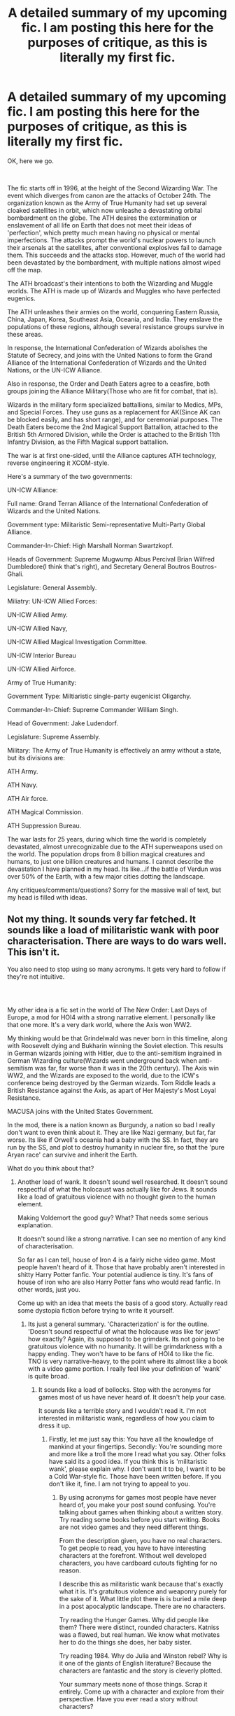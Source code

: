 #+TITLE: A detailed summary of my upcoming fic. I am posting this here for the purposes of critique, as this is literally my first fic.

* A detailed summary of my upcoming fic. I am posting this here for the purposes of critique, as this is literally my first fic.
:PROPERTIES:
:Author: LordMacragge
:Score: 0
:DateUnix: 1599061924.0
:DateShort: 2020-Sep-02
:FlairText: Discussion
:END:
OK, here we go.

​

The fic starts off in 1996, at the height of the Second Wizarding War. The event which diverges from canon are the attacks of October 24th. The organization known as the Army of True Humanity had set up several cloaked satellites in orbit, which now unleashe a devastating orbital bombardment on the globe. The ATH desires the extermination or enslavement of all life on Earth that does not meet their ideas of 'perfection', which pretty much mean having no physical or mental imperfections. The attacks prompt the world's nuclear powers to launch their arsenals at the satellites, after conventional explosives fail to damage them. This succeeds and the attacks stop. However, much of the world had been devastated by the bombardment, with multiple nations almost wiped off the map.

The ATH broadcast's their intentions to both the Wizarding and Muggle worlds. The ATH is made up of Wizards and Muggles who have perfected eugenics.

The ATH unleashes their armies on the world, conquering Eastern Russia, China, Japan, Korea, Southeast Asia, Oceania, and India. They enslave the populations of these regions, although several resistance groups survive in these areas.

In response, the International Confederation of Wizards abolishes the Statute of Secrecy, and joins with the United Nations to form the Grand Alliance of the International Confederation of Wizards and the United Nations, or the UN-ICW Alliance.

Also in response, the Order and Death Eaters agree to a ceasfire, both groups joining the Alliance Military(Those who are fit for combat, that is).

Wizards in the military form specialized battallions, similar to Medics, MPs, and Special Forces. They use guns as a replacement for AK(Since AK can be blocked easily, and has short range), and for ceremonial purposes. The Death Eaters become the 2nd Magical Support Battallion, attached to the British 5th Armored Division, while the Order is attached to the British 11th Infantry Division, as the Fifth Magical support battallion.

The war is at first one-sided, until the Alliance captures ATH technology, reverse engineering it XCOM-style.

Here's a summary of the two governments:

UN-ICW Alliance:

Full name: Grand Terran Alliance of the International Confederation of Wizards and the United Nations.

Government type: Militaristic Semi-representative Multi-Party Global Alliance.

Commander-In-Chief: High Marshall Norman Swartzkopf.

Heads of Government: Supreme Mugwump Albus Percival Brian Wilfred Dumbledore(I think that's right), and Secretary General Boutros Boutros-Ghali.

Legislature: General Assembly.

Miliatry: UN-ICW Allied Forces:

UN-ICW Allied Army.

UN-ICW Allied Navy,

UN-ICW Allied Magical Investigation Committee.

UN-ICW Interior Bureau

UN-ICW Allied Airforce.

Army of True Humanity:

Government Type: Miltiaristic single-party eugenicist Oligarchy.

Commander-In-Chief: Supreme Commander William Singh.

Head of Government: Jake Ludendorf.

Legislature: Supreme Assembly.

Military: The Army of True Humanity is effectively an army without a state, but its divisions are:

ATH Army.

ATH Navy.

ATH Air force.

ATH Magical Commission.

ATH Suppression Bureau.

The war lasts for 25 years, during which time the world is completely devastated, almost unrecognizable due to the ATH superweapons used on the world. The population drops from 8 billion magical creatures and humans, to just one billion creatures and humans. I cannot describe the devastation I have planned in my head. Its like...if the battle of Verdun was over 50% of the Earth, with a few major cities dotting the landscape.

Any critiques/comments/questions? Sorry for the massive wall of text, but my head is filled with ideas.


** Not my thing. It sounds very far fetched. It sounds like a load of militaristic wank with poor characterisation. There are ways to do wars well. This isn't it.

You also need to stop using so many acronyms. It gets very hard to follow if they're not intuitive.
:PROPERTIES:
:Score: 2
:DateUnix: 1599513978.0
:DateShort: 2020-Sep-08
:END:

*** ​

My other idea is a fic set in the world of The New Order: Last Days of Europe, a mod for HOI4 with a strong narrative element. I personally like that one more. It's a very dark world, where the Axis won WW2.

My thinking would be that Grindelwald was never born in this timeline, along with Roosevelt dying and Bukharin winning the Soviet election. This results in German wizards joining with Hitler, due to the anti-semitism ingrained in German Wizarding culture(Wizards went underground back when anti-semitism was far, far worse than it was in the 20th century). The Axis win WW2, and the Wizards are exposed to the world, due to the ICW's conference being destroyed by the German wizards. Tom Riddle leads a British Resistance against the Axis, as apart of Her Majesty's Most Loyal Resistance.

MACUSA joins with the United States Government.

In the mod, there is a nation known as Burgundy, a nation so bad I really don't want to even think about it. They are like Nazi germany, but far, far worse. Its like if Orwell's oceania had a baby with the SS. In fact, they are run by the SS, and plot to destroy humanity in nuclear fire, so that the 'pure Aryan race' can survive and inherit the Earth.

What do you think about that?
:PROPERTIES:
:Author: LordMacragge
:Score: -1
:DateUnix: 1599564252.0
:DateShort: 2020-Sep-08
:END:

**** Another load of wank. It doesn't sound well researched. It doesn't sound respectful of what the holocaust was actually like for Jews. It sounds like a load of gratuitous violence with no thought given to the human element.

Making Voldemort the good guy? What? That needs some serious explanation.

It doesn't sound like a strong narrative. I can see no mention of any kind of characterisation.

So far as I can tell, house of Iron 4 is a fairly niche video game. Most people haven't heard of it. Those that have probably aren't interested in shitty Harry Potter fanfic. Your potential audience is tiny. It's fans of house of iron who are also Harry Potter fans who would read fanfic. In other words, just you.

Come up with an idea that meets the basis of a good story. Actually read some dystopia fiction before trying to write it yourself.
:PROPERTIES:
:Score: 2
:DateUnix: 1599565652.0
:DateShort: 2020-Sep-08
:END:

***** Its just a general summary. 'Characterization' is for the outline. 'Doesn't sound respectful of what the holocause was like for jews' how exactly? Again, its supposed to be grimdark. Its not going to be gratuitous violence with no humanity. It will be grimdarkness with a happy ending. They won't have to be fans of HOI4 to like the fic. TNO is very narrative-heavy, to the point where its almost like a book with a video game portion. I really feel like your definition of 'wank' is quite broad.
:PROPERTIES:
:Author: LordMacragge
:Score: -1
:DateUnix: 1599566606.0
:DateShort: 2020-Sep-08
:END:

****** It sounds like a load of bollocks. Stop with the acronyms for games most of us have never heard of. It doesn't help your case.

It sounds like a terrible story and I wouldn't read it. I'm not interested in militaristic wank, regardless of how you claim to dress it up.
:PROPERTIES:
:Score: 2
:DateUnix: 1599566988.0
:DateShort: 2020-Sep-08
:END:

******* Firstly, let me just say this: You have all the knowledge of mankind at your fingertips. Secondly: You're sounding more and more like a troll the more I read what you say. Other folks have said its a good idea. If you think this is 'militaristic wank', please explain why. I don't want it to be, I want it to be a Cold War-style fic. Those have been written before. If you don't like it, fine. I am not trying to appeal to you.
:PROPERTIES:
:Author: LordMacragge
:Score: -1
:DateUnix: 1599567348.0
:DateShort: 2020-Sep-08
:END:

******** By using acronyms for games most people have never heard of, you make your post sound confusing. You're talking about games when thinking about a written story. Try reading some books before you start writing. Books are not video games and they need different things.

From the description given, you have no real characters. To get people to read, you have to have interesting characters at the forefront. Without well developed characters, you have cardboard cutouts fighting for no reason.

I describe this as militaristic wank because that's exactly what it is. It's gratuitous violence and weaponry purely for the sake of it. What little plot there is is buried a mile deep in a post apocalyptic landscape. There are no characters.

Try reading the Hunger Games. Why did people like them? There were distinct, rounded characters. Katniss was a flawed, but real human. We know what motivates her to do the things she does, her baby sister.

Try reading 1984. Why do Julia and Winston rebel? Why is it one of the giants of English literature? Because the characters are fantastic and the story is cleverly plotted.

Your summary meets none of those things. Scrap it entirely. Come up with a character and explore from their perspective. Have you ever read a story without characters?
:PROPERTIES:
:Score: 2
:DateUnix: 1599568222.0
:DateShort: 2020-Sep-08
:END:

********* So I should start with characters? That makes sense. Well, lets start off with Voldemort, or Tom Riddle as he's known in this timeline. What motivates him to fight is seeing dozens of British Wizards killed by German wizards, and being put into a Labor Camp for several years. This gives him a burning hatred of Germany, and a distrust of the United States, due to its cowardice being the reason behind the Allies losing the Second World War. Or, what about the MACUSA President? They, whoever they are, fight because they are trying to redeem MACUSA after its security forces failed to prevent the assasination of the ICW General Assembly. This sound good?
:PROPERTIES:
:Author: LordMacragge
:Score: 0
:DateUnix: 1599568767.0
:DateShort: 2020-Sep-08
:END:

********** No. It doesn't. They're still cardboard cutouts and not characters.
:PROPERTIES:
:Score: 1
:DateUnix: 1599569716.0
:DateShort: 2020-Sep-08
:END:

*********** Dude, this is my first fic. Are you really expecting me to be Shakespeare on my first try? If you want me to make them more well-rounded, please advise me as to how.
:PROPERTIES:
:Author: LordMacragge
:Score: 0
:DateUnix: 1599570149.0
:DateShort: 2020-Sep-08
:END:

************ Read some books.
:PROPERTIES:
:Score: 1
:DateUnix: 1599570195.0
:DateShort: 2020-Sep-08
:END:

************* I will. But how would you improve these specific characters? I will read several old Star Wars novels. Most of those novels have great character development. The 2012 Dredd movie also does, especially with regards to Cassandra Anderson.
:PROPERTIES:
:Author: LordMacragge
:Score: 0
:DateUnix: 1599570451.0
:DateShort: 2020-Sep-08
:END:

************** When I say read, I mean actual literature not star wars novels.

Read proper books, not book adaptations of films and not films. Read something that was a book before it was anything else. Start with something like the Hunger Games. Read the books, don't watch the films.
:PROPERTIES:
:Score: 1
:DateUnix: 1599570687.0
:DateShort: 2020-Sep-08
:END:

*************** 'Read actual literature'. Apparently the Hunger Games is more real literature than Star Wars books. I am not looking to be the next Tolkein, just write a Military Fantasy story people enjoy. Character development is character development, no matter where it originates. It could be in a book, a movie(Golden age films did this very well), a tv show, or even an immersive theater experience. The Star Wars novels, WERE books before they were movies, atleast the non-novelizations were.
:PROPERTIES:
:Author: LordMacragge
:Score: 0
:DateUnix: 1599572504.0
:DateShort: 2020-Sep-08
:END:

**************** I give up. You're missing the point entirely. The point is to learn how to write a novel, not just learning about character development. That can only be done through a novel. A film will not show you the same thing as the medium is different.
:PROPERTIES:
:Score: 1
:DateUnix: 1599576230.0
:DateShort: 2020-Sep-08
:END:

***************** Understood. I just don't see how the Hunger Games are better than the Thrawn Trilogy.
:PROPERTIES:
:Author: LordMacragge
:Score: 0
:DateUnix: 1599577651.0
:DateShort: 2020-Sep-08
:END:

****************** Have you ever read them? Before you write, you need to read and read proper books. That means no film novelizations and no book spin offs of them. Read original novels.

Then put pen to paper.
:PROPERTIES:
:Score: 1
:DateUnix: 1599584100.0
:DateShort: 2020-Sep-08
:END:


** To resummarize the comments I made last time - [[https://www.reddit.com/r/HPfanfiction/comments/i7t0j8/why_are_there_no_fics_about_a_mugglewizard/g14nag5?utm_source=share&utm_medium=web2x&context=3]], I don't think there are inherent issues with a muggle-wizard alliance.

However, I do see issues with the magic in the story. Wizards using guns is incredibly off-putting to me, though this is subjective.

What is more odd is that you would base a story around wizards and muggle cooperating against an external threat and reduce the magic (the key part of being a wizard) used in the story. This is more of an objective criticism.

I'd note that I'd take a spell that can be silently cast where aim is based on skill with magic that instantly kills over a weapon that's difficult to master, can jam, and has far less stopping power. Hell, even blasting curses, inconsistent in canon, are probably better choices than a gun.

I think your main issues are going to follow a similar pattern, where your themes and storylines clash with each other and amongst each other.

There's a massive focus on this "Army of True Humanity" and technology, and while that's fine approach, it definitely nerfs magic, and honestly existing muggle powers as well, especially if mundane forces can actually threaten magical protections (which we know override mundane nature in canon). It really feels like this story will be its own story with Harry Potter characters and a little magic thrown in for spice.

I'd recommend really taking a second look at Harry Potter and strengthening the elements of it in your story. This really feels like something I'd find on HFY and technology-wank. This isn't bad, but I'm really unsure that Harry Potter is the best medium for this.
:PROPERTIES:
:Author: Impossible-Poetry
:Score: 1
:DateUnix: 1599063307.0
:DateShort: 2020-Sep-02
:END:

*** Well, its actually magitech. The ATH has somehow fused magic and technology together. I understand your concern about guns, so I'll limit it to ceremonial uses only. The magic only SEEMS to be reduced, because there just plain are fewer magicals than mundane in the HP universe. The ATH must be apocalyptic in terms power, while the muggles also have to have a role here as well. There just plain are more muggles than wizards, but magic will indeed have a major effect on the war.
:PROPERTIES:
:Author: LordMacragge
:Score: 0
:DateUnix: 1599063839.0
:DateShort: 2020-Sep-02
:END:


*** For instance: The ATH has a rifle that's literally a rapid-fire, long-range Avada Kedarva, and a BFG-9000-like version as well. They also have various other magitech items, all of which are reverse-engineered by the Alliance's scientists and Scien-Wizards(Their term for research-oriented wizards).
:PROPERTIES:
:Author: LordMacragge
:Score: 0
:DateUnix: 1599065012.0
:DateShort: 2020-Sep-02
:END:
